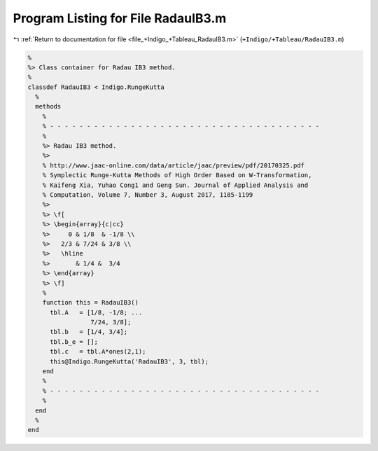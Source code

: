 
.. _program_listing_file_+Indigo_+Tableau_RadauIB3.m:

Program Listing for File RadauIB3.m
===================================

|exhale_lsh| :ref:`Return to documentation for file <file_+Indigo_+Tableau_RadauIB3.m>` (``+Indigo/+Tableau/RadauIB3.m``)

.. |exhale_lsh| unicode:: U+021B0 .. UPWARDS ARROW WITH TIP LEFTWARDS

.. code-block:: MATLAB

   %
   %> Class container for Radau IB3 method.
   %
   classdef RadauIB3 < Indigo.RungeKutta
     %
     methods
       %
       % - - - - - - - - - - - - - - - - - - - - - - - - - - - - - - - - - - - - -
       %
       %> Radau IB3 method.
       %>
       % http://www.jaac-online.com/data/article/jaac/preview/pdf/20170325.pdf
       % Symplectic Runge-Kutta Methods of High Order Based on W-Transformation,
       % Kaifeng Xia, Yuhao Cong1 and Geng Sun. Journal of Applied Analysis and
       % Computation, Volume 7, Number 3, August 2017, 1185-1199
       %>
       %> \f[
       %> \begin{array}{c|cc}
       %>     0 & 1/8  & -1/8 \\
       %>   2/3 & 7/24 & 3/8 \\
       %>   \hline
       %>       & 1/4 &  3/4
       %> \end{array}
       %> \f]
       %
       function this = RadauIB3()
         tbl.A   = [1/8, -1/8; ...
                    7/24, 3/8];
         tbl.b   = [1/4, 3/4];
         tbl.b_e = [];
         tbl.c   = tbl.A*ones(2,1);
         this@Indigo.RungeKutta('RadauIB3', 3, tbl);
       end
       %
       % - - - - - - - - - - - - - - - - - - - - - - - - - - - - - - - - - - - - -
       %
     end
     %
   end
